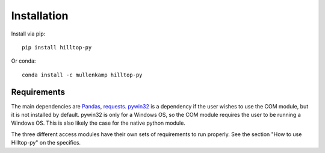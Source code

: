 Installation
============
Install via pip::

  pip install hilltop-py

Or conda::

  conda install -c mullenkamp hilltop-py

Requirements
------------
The main dependencies are `Pandas <http://pandas.pydata.org/pandas-docs/stable/>`_, `requests <http://docs.python-requests.org>`_. `pywin32 <https://github.com/mhammond/pywin32>`_ is a dependency if the user wishes to use the COM module, but it is not installed by default. pywin32 is only for a Windows OS, so the COM module requires the user to be running a Windows OS. This is also likely the case for the native python module.

The three different access modules have their own sets of requirements to run properly. See the section "How to use Hilltop-py" on the specifics.
